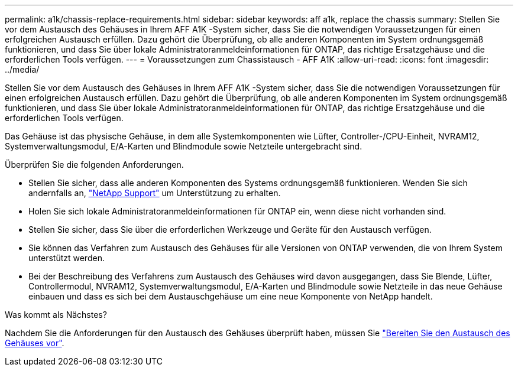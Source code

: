 ---
permalink: a1k/chassis-replace-requirements.html 
sidebar: sidebar 
keywords: aff a1k, replace the chassis 
summary: Stellen Sie vor dem Austausch des Gehäuses in Ihrem AFF A1K -System sicher, dass Sie die notwendigen Voraussetzungen für einen erfolgreichen Austausch erfüllen.  Dazu gehört die Überprüfung, ob alle anderen Komponenten im System ordnungsgemäß funktionieren, und dass Sie über lokale Administratoranmeldeinformationen für ONTAP, das richtige Ersatzgehäuse und die erforderlichen Tools verfügen. 
---
= Voraussetzungen zum Chassistausch - AFF A1K
:allow-uri-read: 
:icons: font
:imagesdir: ../media/


[role="lead"]
Stellen Sie vor dem Austausch des Gehäuses in Ihrem AFF A1K -System sicher, dass Sie die notwendigen Voraussetzungen für einen erfolgreichen Austausch erfüllen.  Dazu gehört die Überprüfung, ob alle anderen Komponenten im System ordnungsgemäß funktionieren, und dass Sie über lokale Administratoranmeldeinformationen für ONTAP, das richtige Ersatzgehäuse und die erforderlichen Tools verfügen.

Das Gehäuse ist das physische Gehäuse, in dem alle Systemkomponenten wie Lüfter, Controller-/CPU-Einheit, NVRAM12, Systemverwaltungsmodul, E/A-Karten und Blindmodule sowie Netzteile untergebracht sind.

Überprüfen Sie die folgenden Anforderungen.

* Stellen Sie sicher, dass alle anderen Komponenten des Systems ordnungsgemäß funktionieren. Wenden Sie sich andernfalls an, http://mysupport.netapp.com/["NetApp Support"^] um Unterstützung zu erhalten.
* Holen Sie sich lokale Administratoranmeldeinformationen für ONTAP ein, wenn diese nicht vorhanden sind.
* Stellen Sie sicher, dass Sie über die erforderlichen Werkzeuge und Geräte für den Austausch verfügen.
* Sie können das Verfahren zum Austausch des Gehäuses für alle Versionen von ONTAP verwenden, die von Ihrem System unterstützt werden.
* Bei der Beschreibung des Verfahrens zum Austausch des Gehäuses wird davon ausgegangen, dass Sie Blende, Lüfter, Controllermodul, NVRAM12, Systemverwaltungsmodul, E/A-Karten und Blindmodule sowie Netzteile in das neue Gehäuse einbauen und dass es sich bei dem Austauschgehäuse um eine neue Komponente von NetApp handelt.


.Was kommt als Nächstes?
Nachdem Sie die Anforderungen für den Austausch des Gehäuses überprüft haben, müssen Sie link:chassis-replace-prepare.html["Bereiten Sie den Austausch des Gehäuses vor"].

